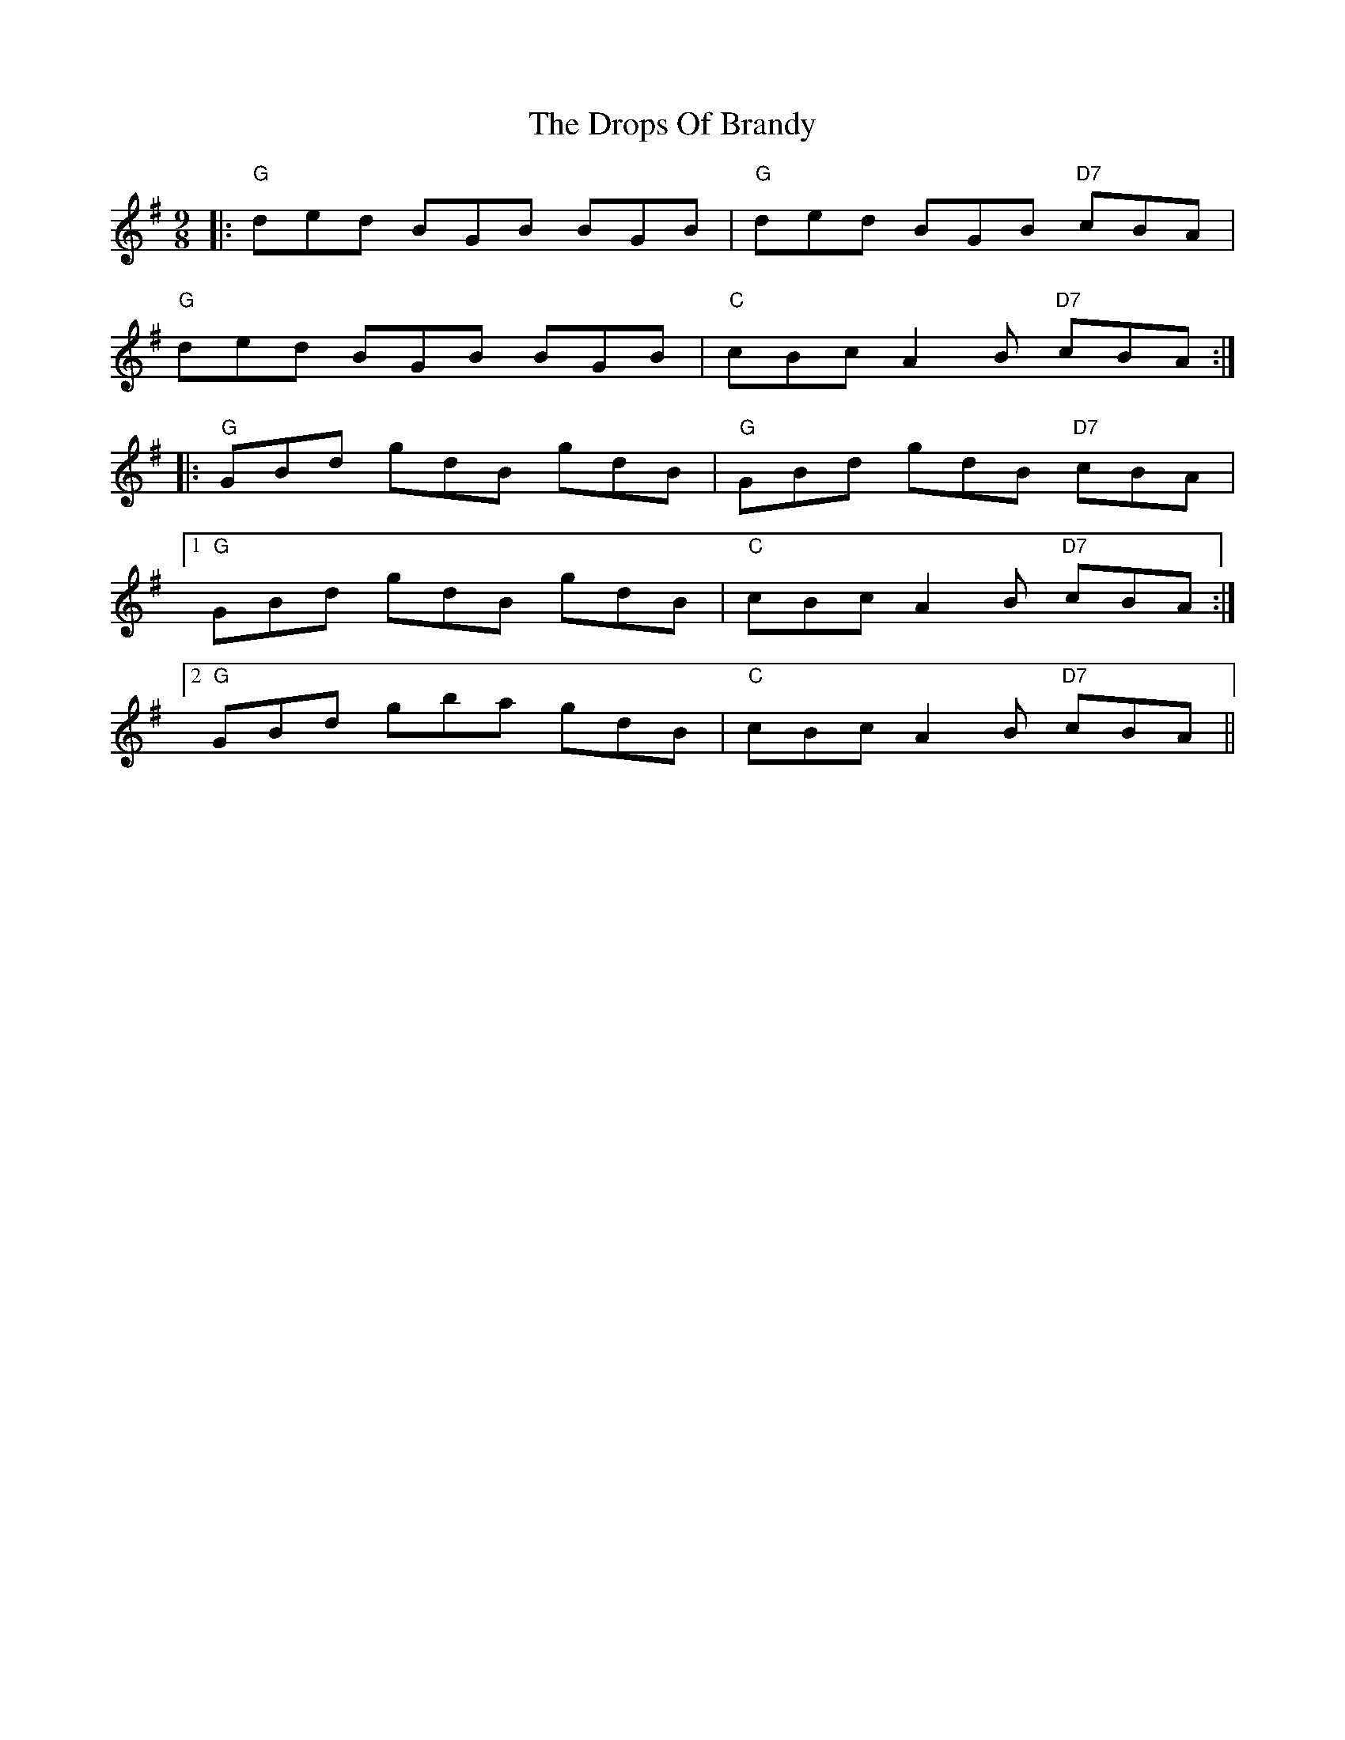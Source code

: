 X: 10884
T: Drops Of Brandy, The
R: slip jig
M: 9/8
K: Gmajor
|:"G"ded BGB BGB|"G"ded BGB "D7"cBA|
"G"ded BGB BGB|"C"cBc A2B "D7"cBA:|
|:"G"GBd gdB gdB|"G"GBd gdB "D7"cBA|
[1 "G"GBd gdB gdB|"C"cBc A2B "D7"cBA:|
[2 "G"GBd gba gdB|"C"cBc A2B "D7"cBA||

